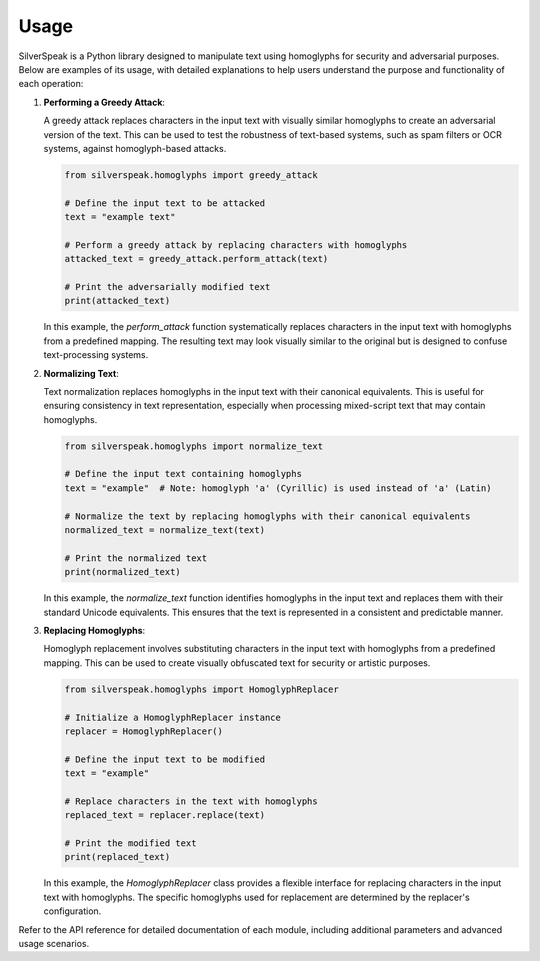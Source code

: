 Usage
=====

SilverSpeak is a Python library designed to manipulate text using homoglyphs for security and adversarial purposes. Below are examples of its usage, with detailed explanations to help users understand the purpose and functionality of each operation:

1. **Performing a Greedy Attack**:

   A greedy attack replaces characters in the input text with visually similar homoglyphs to create an adversarial version of the text. This can be used to test the robustness of text-based systems, such as spam filters or OCR systems, against homoglyph-based attacks.

   .. code-block:: python

      from silverspeak.homoglyphs import greedy_attack

      # Define the input text to be attacked
      text = "example text"

      # Perform a greedy attack by replacing characters with homoglyphs
      attacked_text = greedy_attack.perform_attack(text)

      # Print the adversarially modified text
      print(attacked_text)

   In this example, the `perform_attack` function systematically replaces characters in the input text with homoglyphs from a predefined mapping. The resulting text may look visually similar to the original but is designed to confuse text-processing systems.

2. **Normalizing Text**:

   Text normalization replaces homoglyphs in the input text with their canonical equivalents. This is useful for ensuring consistency in text representation, especially when processing mixed-script text that may contain homoglyphs.

   .. code-block:: python

      from silverspeak.homoglyphs import normalize_text

      # Define the input text containing homoglyphs
      text = "exаmple"  # Note: homoglyph 'а' (Cyrillic) is used instead of 'a' (Latin)

      # Normalize the text by replacing homoglyphs with their canonical equivalents
      normalized_text = normalize_text(text)

      # Print the normalized text
      print(normalized_text)

   In this example, the `normalize_text` function identifies homoglyphs in the input text and replaces them with their standard Unicode equivalents. This ensures that the text is represented in a consistent and predictable manner.

3. **Replacing Homoglyphs**:

   Homoglyph replacement involves substituting characters in the input text with homoglyphs from a predefined mapping. This can be used to create visually obfuscated text for security or artistic purposes.

   .. code-block:: python

      from silverspeak.homoglyphs import HomoglyphReplacer

      # Initialize a HomoglyphReplacer instance
      replacer = HomoglyphReplacer()

      # Define the input text to be modified
      text = "example"

      # Replace characters in the text with homoglyphs
      replaced_text = replacer.replace(text)

      # Print the modified text
      print(replaced_text)

   In this example, the `HomoglyphReplacer` class provides a flexible interface for replacing characters in the input text with homoglyphs. The specific homoglyphs used for replacement are determined by the replacer's configuration.

Refer to the API reference for detailed documentation of each module, including additional parameters and advanced usage scenarios.